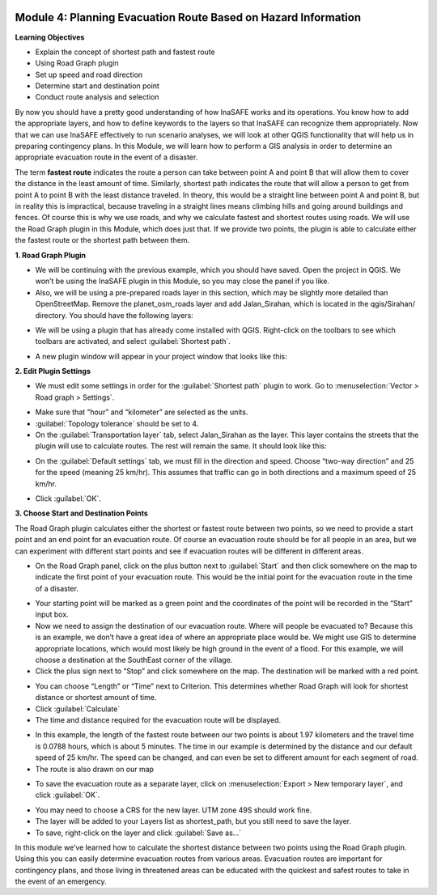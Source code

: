 .. image:: /static/training/intermediate/qgis-inasafe/image6.*


Module 4: Planning Evacuation Route Based on Hazard Information
===============================================================

**Learning Objectives**

- Explain the concept of shortest path and fastest route
- Using  Road Graph plugin
- Set up speed and road direction
- Determine start and destination point
- Conduct route analysis and selection

By now you should have a pretty good understanding of how InaSAFE works and its
operations.
You know how to add the appropriate layers, and how to define keywords to the
layers so that InaSAFE can recognize them appropriately.
Now that we can use InaSAFE effectively to run scenario analyses,
we will look at other QGIS functionality that will help us in preparing
contingency plans.
In this Module, we will learn how to perform a GIS analysis in order to
determine an appropriate evacuation route in the event of a disaster.

The term **fastest route** indicates the route a person can take between
point A and point B that will allow them to cover the distance in the least
amount of time.
Similarly, shortest path indicates the route that will allow a person to
get from point A to point B with the least distance traveled.
In theory, this would be a straight line between point A and point B,
but in reality this is impractical, because traveling in a straight lines
means climbing hills and going around buildings and fences.  Of course this
is why we use roads, and why we calculate fastest and shortest routes using
roads.
We will use the Road Graph plugin in this Module, which does just that.
If we provide two points, the plugin is able to calculate either the fastest
route or the shortest path between them.

**1. Road Graph Plugin**

- We will be continuing with the previous example, which you should have
  saved.
  Open the project in QGIS.
  We won’t be using the InaSAFE plugin in this Module,
  so you may close the panel if you like.
- Also, we will be using a pre-prepared roads layer in this section, which may
  be slightly more detailed than OpenStreetMap.
  Remove the planet_osm_roads layer and add Jalan_Sirahan,
  which is located in the qgis/Sirahan/ directory.
  You should have the following layers:

.. image:: /static/training/intermediate/qgis-inasafe/image71.*
   :align: center

- We will be using a plugin that has already come installed with QGIS.
  Right-click on the toolbars to see which toolbars are activated, and select
  :guilabel:`Shortest path`.

.. image:: /static/training/intermediate/qgis-inasafe/image72.*
   :align: center

- A new plugin window will appear in your project window that looks like this:

.. image:: /static/training/intermediate/qgis-inasafe/image73.*
   :align: center

**2. Edit Plugin Settings**

- We must edit some settings in order for the :guilabel:`Shortest path` plugin
  to work.
  Go to :menuselection:`Vector > Road graph > Settings`.

.. image:: /static/training/intermediate/qgis-inasafe/image74.*
   :align: center

- Make sure that “hour” and “kilometer” are selected as the units.
- :guilabel:`Topology tolerance` should be set to 4.
- On the :guilabel:`Transportation layer` tab, select Jalan_Sirahan as the
  layer.
  This layer contains the streets that the plugin will use to calculate
  routes.
  The rest will remain the same.
  It should look like this:

.. image:: /static/training/intermediate/qgis-inasafe/image75.*
   :align: center

- On the :guilabel:`Default settings` tab, we must fill in the direction and
  speed.
  Choose “two-way direction” and 25 for the speed (meaning 25 km/hr).
  This assumes that traffic can go in both directions and a maximum speed of
  25 km/hr.

.. image:: /static/training/intermediate/qgis-inasafe/image76.*

- Click :guilabel:`OK`.

**3. Choose Start and Destination Points**

The Road Graph plugin calculates either the shortest or fastest route between
two points, so we need to provide a start point and an end point for an
evacuation route.
Of course an evacuation route should be for all people in an area,
but we can experiment with different start points and see if evacuation
routes will be different in different areas.

- On the Road Graph panel, click on the plus button next to :guilabel:`Start`
  and then click somewhere on the map to indicate the first point of your
  evacuation route.
  This would be the initial point for the evacuation route in the time of a
  disaster.

.. image:: /static/training/intermediate/qgis-inasafe/image77.*
   :align: center

- Your starting point will be marked as a green point and the coordinates of
  the point will be recorded in the “Start” input box.
- Now we need to assign the destination of our evacuation route.
  Where will people be evacuated to?
  Because this is an example, we don’t have a great idea of where an
  appropriate place would be.
  We might use GIS to determine appropriate locations,
  which would most likely be high ground in the event of a flood.
  For this example, we will choose a destination at the SouthEast
  corner of the village.
- Click the plus sign next to “Stop” and click somewhere on the map.
  The destination will be marked with a red point.

.. image:: /static/training/intermediate/qgis-inasafe/image78.*
   :align: center

- You can choose “Length” or “Time” next to Criterion.
  This determines whether Road Graph will look for shortest distance or
  shortest amount of time.
- Click :guilabel:`Calculate`
- The time and distance required for the evacuation route will be displayed.

.. image:: /static/training/intermediate/qgis-inasafe/image79.*
   :align: center

- In this example, the length of the fastest route between our two points is
  about 1.97 kilometers and the travel time is 0.0788 hours, which is about 5
  minutes.
  The time in our example is determined by the distance and our default
  speed of 25 km/hr.
  The speed can be changed, and can even be set to different amount for each
  segment of road.

- The route is also drawn on our map

.. image:: /static/training/intermediate/qgis-inasafe/image80.*
   :align: center

- To save the evacuation route as a separate layer, click on
  :menuselection:`Export > New temporary layer`, and click :guilabel:`OK`.

.. image:: /static/training/intermediate/qgis-inasafe/image81.*
   :align: center

- You may need to choose a CRS for the new layer.
  UTM zone 49S should work fine.
- The layer will be added to your Layers list as shortest_path, but you still
  need to save the layer.
- To save, right-click on the layer and click :guilabel:`Save as…`

In this module we’ve learned how to calculate the shortest distance between
two points using the Road Graph plugin.
Using this you can easily determine evacuation routes from various areas.
Evacuation routes are important for contingency plans,
and those living in threatened areas can be educated with the quickest and
safest routes to take in the event of an emergency.
